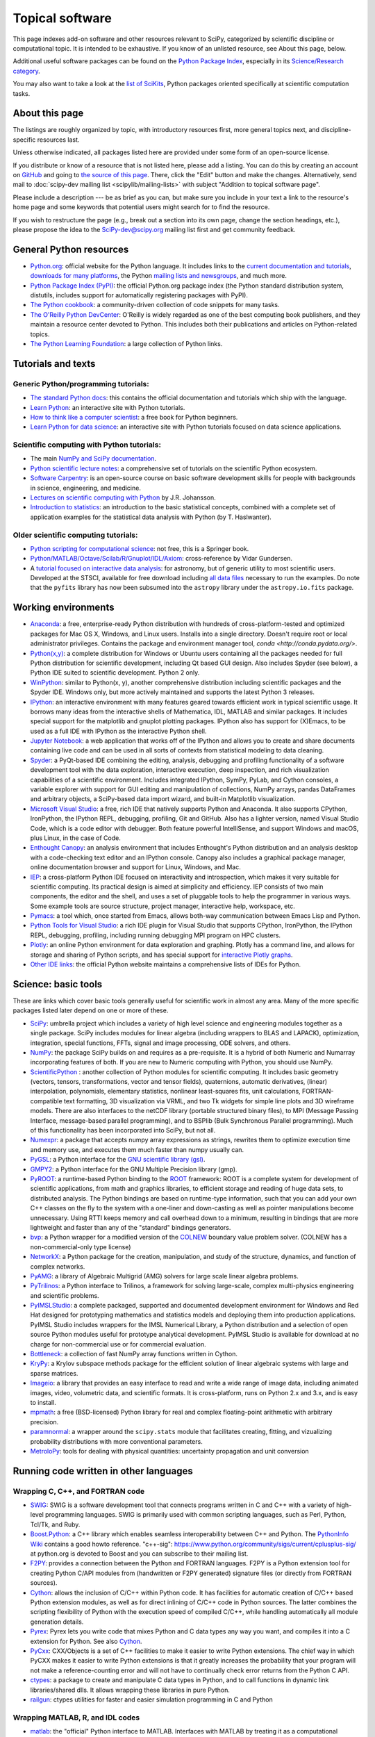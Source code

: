 ================
Topical software
================

This page indexes add-on software and other resources relevant to SciPy,
categorized by scientific discipline or computational topic. It is intended to
be exhaustive. If you know of an unlisted resource, see About this page,
below.

Additional useful software packages can be
found on the `Python Package Index <https://pypi.org/>`__,
especially in its `Science/Research category
<https://pypi.org/search/?o=-created&c=Intended+Audience+%3A%3A+Science%2FResearch>`__.

You may also want to take a look at the `list of SciKits
<http://scikits.appspot.com/scikits>`__, Python packages oriented
specifically at scientific computation tasks.

About this page
===============

The listings are roughly organized by topic, with introductory
resources first, more general topics next, and discipline-specific
resources last.

Unless otherwise indicated, all packages listed here are provided
under some form of an open-source license.

If you distribute or know of a resource that is not listed here,
please add a listing. You can do this by creating an account on
`GitHub <https://github.com/>`__ and going to `the source of this page
<https://github.com/scipy/scipy.org/blob/master/www/topical-software.rst>`__.
There, click the "Edit" button and make the changes. Alternatively,
send mail to :doc:`scipy-dev mailing list <scipylib/mailing-lists>`
with subject "Addition to topical software page".

Please include a description --- be as brief as you can, but make sure
you include in your text a link to the resource's home page and some
keywords that potential users might search for to find the
resource.

If you wish to restructure the page (e.g., break out a section into its own
page, change the section headings, etc.), please propose the idea to the
SciPy-dev@scipy.org mailing list first and get community feedback.

General Python resources
========================

- `Python.org <https://www.python.org/>`__: official website for the Python language. It includes links to the `current documentation and tutorials <https://www.python.org/doc/>`__, `downloads for many platforms <https://www.python.org/downloads/>`__, the Python `mailing lists and newsgroups <https://www.python.org/community/lists/>`__, and much more.
- `Python Package Index (PyPI) <https://pypi.python.org/pypi>`__: the official Python.org package index (the Python standard distribution system, distutils, includes support for automatically registering packages with PyPI).
- `The Python cookbook <http://code.activestate.com/recipes/langs/python/>`__: a community-driven collection of code snippets for many tasks.
- `The O'Reilly Python DevCenter <http://www.onlamp.com/python/>`__: O'Reilly is widely regarded as one of the best computing book publishers, and they maintain a resource center devoted to Python. This includes both their publications and articles on Python-related topics.
- `The Python Learning Foundation <http://www.awaretek.com/plf.html>`__: a large collection of Python links.

Tutorials and texts
===================

Generic Python/programming tutorials:
-------------------------------------

- `The standard Python docs <https://www.python.org/doc/>`__: this contains the official documentation and tutorials which ship with the language.
- `Learn Python <http://learnpython.org/>`__: an interactive site with Python tutorials.
- `How to think like a computer scientist <http://www.greenteapress.com/thinkpython/thinkCSpy/>`__: a free book for Python beginners.
- `Learn Python for data science <https://www.datacamp.com/courses/intro-to-python-for-data-science>`__: an interactive site with Python tutorials focused on data science applications.

Scientific computing with Python tutorials:
-------------------------------------------

- The main `NumPy and SciPy documentation <http://docs.scipy.org/doc/>`__.
- `Python scientific lecture notes <http://www.scipy-lectures.org/>`__: a comprehensive set of tutorials on the scientific Python ecosystem.
- `Software Carpentry <http://software-carpentry.org/>`__: is an open-source course on basic software development skills for people with backgrounds in science, engineering, and medicine.
- `Lectures on scientific computing with Python <https://github.com/jrjohansson/scientific-python-lectures>`__ by J.R. Johansson.
- `Introduction to statistics <http://work.thaslwanter.at/Stats/html/>`__: an introduction to the basic statistical concepts, combined with a complete set of application examples for the statistical data analysis with Python (by T. Haslwanter).

Older scientific computing tutorials:
-------------------------------------

- `Python scripting for computational science <http://www.springer.com/gb/book/9783540739159>`__: not free, this is a Springer book.
- `Python/MATLAB/Octave/Scilab/R/Gnuplot/IDL/Axiom <http://mathesaurus.sourceforge.net>`__: cross-reference by Vidar Gundersen.
- A `tutorial focused on interactive data analysis <http://stsdas.stsci.edu/perry/pydatatut.pdf>`__: for astronomy, but of generic utility to most scientific users. Developed at the STSCI, available for free download including `all data files <http://stsdas.stsci.edu/perry/full.tar.gz>`__ necessary to run the examples. Do note that the ``pyfits`` library has now been subsumed into the ``astropy`` library under the ``astropy.io.fits`` package.

Working environments
====================

- `Anaconda <https://www.anaconda.com/download>`__: a free, enterprise-ready Python distribution with hundreds of cross-platform-tested and optimized packages for Mac OS X, Windows, and Linux users. Installs into a single directory. Doesn't require root or local administrator privileges. Contains the package and environment manager tool, `conda <http://conda.pydata.org/>`.
- `Python(x,y) <http://python-xy.github.io/>`__: a complete distribution for Windows or Ubuntu users containing all the packages needed for full Python distribution for scientific development, including Qt based GUI design. Also includes Spyder (see below), a Python IDE suited to scientific development. Python 2 only.
- `WinPython <https://winpython.github.io>`_: similar to Python(x, y), another comprehensive distribution including scientific packages and the Spyder IDE. Windows only, but more actively maintained and supports the latest Python 3 releases.
- `IPython <http://ipython.org>`__: an interactive environment with many features geared towards efficient work in typical scientific usage. It borrows many ideas from the interactive shells of Mathematica, IDL, MATLAB and similar packages. It includes special support for the matplotlib and gnuplot plotting packages. IPython also has support for (X)Emacs, to be used as a full IDE with IPython as the interactive Python shell.
- `Jupyter Notebook <http://jupyter.org/>`__: a web application that works off of the IPython and allows you to create and share documents containing live code and can be used in all sorts of contexts from statistical modeling to data cleaning.
- `Spyder <https://www.spyder-ide.org/>`__: a PyQt-based IDE combining the editing, analysis, debugging and profiling functionality of a software development tool with the data exploration, interactive execution, deep inspection, and rich visualization capabilities of a scientific environment. Includes integrated IPython, SymPy, PyLab, and Cython consoles, a variable explorer with support for GUI editing and manipulation of collections, NumPy arrays, pandas DataFrames and arbitrary objects, a SciPy-based data import wizard, and built-in Matplotlib visualization.
- `Microsoft Visual Studio <https://www.visualstudio.com/>`__: a free, rich IDE that natively supports Python and Anaconda. It also supports CPython, IronPython, the IPython REPL, debugging, profiling, Git and GitHub. Also has a lighter version, named Visual Studio Code, which is a code editor with debugger. Both feature powerful IntelliSense, and support Windows and macOS, plus Linux, in the case of Code.
- `Enthought Canopy <https://www.enthought.com/products/canopy/>`__: an analysis environment that includes Enthought's Python distribution and an analysis desktop with a code-checking text editor and an IPython console. Canopy also includes a graphical package manager, online documentation browser and support for Linux, Windows, and Mac.
- `IEP <http://www.iep-project.org/>`__: a cross-platform Python IDE focused on interactivity and introspection, which makes it very suitable for scientific computing. Its practical design is aimed at simplicity and efficiency. IEP consists of two main components, the editor and the shell, and uses a set of pluggable tools to help the programmer in various ways. Some example tools are source structure, project manager, interactive help, workspace, etc.
- `Pymacs <https://github.com/pinard/Pymacs>`__: a tool which, once started from Emacs, allows both-way communication between Emacs Lisp and Python.
- `Python Tools for Visual Studio <https://microsoft.github.io/PTVS/>`__: a rich IDE plugin for Visual Studio that supports CPython, IronPython, the IPython REPL, debugging, profiling, including running debugging MPI program on HPC clusters.
- `Plotly <https://plot.ly/python/>`__: an online Python environment for data exploration and graphing. Plotly has a command line, and allows for storage and sharing of Python scripts, and has special support for `interactive Plotly graphs <https://plot.ly/python/>`__.
- `Other IDE links <https://wiki.python.org/moin/IntegratedDevelopmentEnvironments>`__: the official Python website maintains a comprehensive lists of IDEs for Python.

Science: basic tools
====================

These are links which cover basic tools generally useful for scientific work in almost any area. Many of the more specific packages listed later depend on one or more of these.

- `SciPy <http://www.scipy.org>`__: umbrella project which includes a variety of high level science and engineering modules together as a single package. SciPy includes modules for linear algebra (including wrappers to BLAS and LAPACK), optimization, integration, special functions, FFTs, signal and image processing, ODE solvers, and others.
- `NumPy <http://www.numpy.org>`__: the package SciPy builds on and requires as a pre-requisite.  It is a hybrid of both Numeric and Numarray incorporating features of both.  If you are new to Numeric computing with Python, you should use NumPy.
- `ScientificPython <http://dirac.cnrs-orleans.fr/plone/software/scientificpython/>`__ : another collection of Python modules for scientific computing. It includes basic geometry (vectors, tensors, transformations, vector and tensor fields), quaternions, automatic derivatives, (linear) interpolation, polynomials, elementary statistics, nonlinear least-squares fits, unit calculations, FORTRAN-compatible text formatting, 3D visualization via VRML, and two Tk widgets for simple line plots and 3D wireframe models. There are also interfaces to the netCDF library (portable structured binary files), to MPI (Message Passing Interface, message-based parallel programming), and to BSPlib (Bulk Synchronous Parallel programming). Much of this functionality has been incorporated into SciPy, but not all.
- `Numexpr <https://github.com/pydata/numexpr>`__: a package that accepts numpy array expressions as strings, rewrites them to optimize execution time and memory use, and executes them much faster than numpy usually can.
- `PyGSL <http://pygsl.sourceforge.net/>`__: a Python interface for the `GNU scientific library (gsl) <http://www.gnu.org/software/gsl>`__.
- `GMPY2 <https://gmpy2.readthedocs.org/en/latest/index.html>`__: a Python interface for the GNU Multiple Precision library (gmp).
- `PyROOT <http://wlav.web.cern.ch/wlav/pyroot/>`__: a runtime-based Python binding to the `ROOT <https://root.cern.ch/>`__ framework: ROOT is a complete system for development of scientific applications, from math and graphics libraries, to efficient storage and reading of huge data sets, to distributed analysis. The Python bindings are based on runtime-type information, such that you can add your own C++ classes on the fly to the system with a one-liner and down-casting as well as pointer manipulations become unnecessary. Using RTTI keeps memory and call overhead down to a minimum, resulting in bindings that are more lightweight and faster than any of the "standard" bindings generators.
- `bvp <http://pav.iki.fi/software/bvp/index.html>`__: a Python wrapper for a modified version of the `COLNEW <http://netlib.org/ode/colnew.f>`__ boundary value problem solver. (COLNEW has a non-commercial-only type license)
- `NetworkX <http://networkx.github.io/>`__: a Python package for the creation, manipulation, and study of the structure, dynamics, and function of complex networks.
- `PyAMG <https://github.com/pyamg/pyamg>`__: a library of Algebraic Multigrid (AMG) solvers for large scale linear algebra problems.
- `PyTrilinos <https://trilinos.org/>`__: a Python interface to Trilinos, a framework for solving large-scale, complex multi-physics engineering and scientific problems.
- `PyIMSLStudio <http://www.roguewave.com/products-services/imsl-numerical-libraries>`__: a complete packaged, supported and documented development environment for Windows and Red Hat designed for prototyping mathematics and statistics models and deploying them into production applications. PyIMSL Studio includes wrappers for the IMSL Numerical Library, a Python distribution and a selection of open source Python modules useful for prototype analytical development. PyIMSL Studio is available for download at no charge for non-commercial use or for commercial evaluation.
- `Bottleneck <https://pypi.python.org/pypi/Bottleneck>`__: a collection of fast NumPy array functions written in Cython.
- `KryPy <https://github.com/andrenarchy/krypy>`__: a Krylov subspace methods package for the efficient solution of linear algebraic systems with large and sparse matrices.
- `Imageio <http://imageio.github.io/>`__: a library that provides an easy interface to read and write a wide range of image data, including animated images, video, volumetric data, and scientific formats. It is cross-platform, runs on Python 2.x and 3.x, and is easy to install.
- `mpmath <http://mpmath.org/>`__: a free (BSD-licensed) Python library for real and complex floating-point arithmetic with arbitrary precision.
- `paramnormal <http://phobson.github.io/paramnormal/>`__: a wrapper around the ``scipy.stats`` module that facilitates creating, fitting, and vizualizing probability distributions with more conventional parameters.
- `MetroloPy <https://nrc-cnrc.github.io/MetroloPy/>`__: tools for dealing with physical quantities: uncertainty propagation and unit conversion


Running code written in other languages
=======================================

Wrapping C, C++, and FORTRAN code
----------------------------------

- `SWIG <http://www.swig.org/>`__: SWIG is a software development tool that connects programs written in C and C++ with a variety of high-level programming languages. SWIG is primarily used with common scripting languages, such as Perl, Python, Tcl/Tk, and Ruby.
- `Boost.Python <http://www.boost.org/libs/python/doc/index.html>`__: a C++ library which enables seamless interoperability between C++ and Python. The `PythonInfo Wiki <https://wiki.python.org/moin/boost.python>`__ contains a good howto reference. "c++-sig": https://www.python.org/community/sigs/current/cplusplus-sig/ at python.org is devoted to Boost and you can subscribe to their mailing list.
- `F2PY <https://sysbio.ioc.ee/projects/f2py2e/>`__: provides a connection between the Python and FORTRAN languages. F2PY is a Python extension tool for creating Python C/API modules from (handwritten or F2PY generated) signature files (or directly from FORTRAN sources).
- `Cython <http://cython.org/>`__: allows the inclusion of C/C++ within Python code. It has facilities for automatic creation of C/C++ based Python extension modules, as well as for direct inlining of C/C++ code in Python sources. The latter combines the scripting flexibility of Python with the execution speed of compiled C/C++, while handling automatically all module generation details.
- `Pyrex <http://www.cosc.canterbury.ac.nz/greg.ewing/python/Pyrex/>`__: Pyrex lets you write code that mixes Python and C data types any way you want, and compiles it into a C extension for Python. See also `Cython <http://cython.org>`__.
- `PyCxx <http://cxx.sourceforge.net>`__: CXX/Objects is a set of C++ facilities to make it easier to write Python extensions. The chief way in which PyCXX makes it easier to write Python extensions is that it greatly increases the probability that your program will not make a reference-counting error and will not have to continually check error returns from the Python C API.
- `ctypes <http://starship.python.net/crew/theller/ctypes>`__: a package to create and manipulate C data types in Python, and to call functions in dynamic link libraries/shared dlls. It allows wrapping these libraries in pure Python.
- `railgun <http://tkf.bitbucket.org/railgun-doc/>`__: ctypes utilities for faster and easier simulation programming in C and Python

Wrapping MATLAB, R, and IDL codes
---------------------------------

- `matlab <http://www.mathworks.com/help/matlab/matlab_external/get-started-with-matlab-engine-for-python.html>`__: the "official" Python interface to MATLAB. Interfaces with MATLAB by treating it as a computational engine. For information about how to interface with Python from MATLAB, visit this link `here <http://www.mathworks.com/help/matlab/getting-started_buik_wp-3.html>`__.
- `pythoncall <http://pav.iki.fi/software/pythoncall/>`__: a MATLAB-to-Python bridge. Runs a Python interpreter inside MATLAB and allows transferring data (matrices etc.) between the Python and MATLAB workspaces.
- `rpy2 <http://rpy2.bitbucket.org/>`__: a very simple, yet robust, Python interface to the `R Programming Language <https://www.r-project.org/>`__. It can manage all kinds of R objects and can execute arbitrary R functions (including the graphic functions). All errors from the R language are converted to Python exceptions. Any module installed for the R system can be used from within Python.
- `mirpyidl <https://pypi.python.org/pypi/mirpyidl/>`__: a library to call IDL (Interactive Data Language) from Python. Allows transparent wrapping of IDL routines and objects as well as arbitrary execution of IDL code. Utilizes connections to a separately running idlrpc server (distributed with IDL).

Converting code from other array languages
------------------------------------------

- `IDL <http://software.pseudogreen.org/i2py/>`__: the Interactive Data Language from ITT
- `SMOP <https://github.com/victorlei/smop>`__: a small MATLAB and Octave to Python converter. Translates legacy MATLAB libraries to python.

Plotting, data visualization, 3-D programming
=============================================

Tools with a (mostly) 2-D focus
-------------------------------

- `matplotlib <http://matplotlib.org>`__: a Python 2-D plotting library, which produces publication-quality figures used in a variety of hardcopy formats (PNG, JPG, PS, SVG) and interactive GUI environments (WX, GTK, Tkinter, FLTK, Qt) across platforms. matplotlib can be used in Python scripts, interactively from the Python shell (à la MATLAB or Mathematica), in web application servers generating dynamic charts, or embedded in GUI applications. For interactive use, `IPython <http://ipython.org/>`__ provides a special mode which integrates with matplotlib. See the `matplotlib gallery <http://matplotlib.org/gallery.html>`__ for recipes.
- `Bokeh <http://bokeh.pydata.org/en/latest/>`__: an interactive web visualization library for large datasets. Its goal is to provide elegant, concise construction of novel graphics in the style of Protovis/D3, while delivering high-performance interactivity over large data to thin clients.
- `Chaco <http://code.enthought.com/projects/chaco/>`__: Chaco is a Python toolkit for producing interactive plotting applications. Chaco applications can range from simple line plotting scripts up to GUI applications for interactively exploring different aspects of interrelated data. As an open-source project being developed by Enthought, Chaco leverages other Enthought technologies, such as Kiva, Enable, and Traits to produce highly interactive plots of publication quality.
- `PyQwt <http://pyqwt.sourceforge.net>`__: a set of Python bindings for the `Qwt <http://qwt.sourceforge.net/>`__ C++ class library which extends the `Qt <http://www.trolltech.com/>`__ framework with widgets for scientific and engineering applications. It provides a widget to plot 2-D data and various widgets to display and control bounded or unbounded floating point values.
- `HippoDraw <http://www.slac.stanford.edu/grp/ek/hippodraw>`__: a highly interactive data analysis environment. It is written in C++ with the `Qt <http://www.qt.io/product/>`__ library from `The Qt Company <http://www.qt.io/>`__. It includes Python bindings, and has a number of features for the kinds of data analysis typical of High Energy physics environments, as it includes native support for `ROOT <https://root.cern.ch/>`__ NTuples. It is well optimized for real-time data collection and display.
- `Biggles <https://github.com/nolta/biggles>`__: a module for creating publication-quality 2-D scientific plots. It supports multiple output formats (postscript, x11, png, svg, gif), understands simple TeX, and sports a high-level, elegant interface.
- `Gnuplot.py <http://gnuplot-py.sourceforge.net>`__: a Python package that interfaces to `gnuplot <http://www.gnuplot.info/>`__, the popular open-source plotting program. It allows you to use gnuplot from within Python to plot arrays of data from memory, data files, or mathematical functions. If you use Python to perform computations or as "glue" for numerical programs, you can use this package to plot data on the fly as they are computed. `IPython <http://ipython.org/>`__ includes additional enhancements to Gnuplot.py (but which require the base package) to make it more efficient in interactive usage.
- `Graceplot <http://graceplot.sourceforge.net/>`__: a Python interface to the `Grace <http://plasma-gate.weizmann.ac.il/Grace/>`__ 2-D plotting program.
- disipyl: an object-oriented wrapper around the `DISLIN <http://www.mps.mpg.de/dislin>`__ plotting library, written in the computer language Python. disipyl provides a set of classes which represent various aspects of DISLIN plots, as well as providing some easy to use classes for creating commonly used plot formats (e.g. scatter plots, histograms, 3-D surface plots). A major goal in designing the library was to facilitate interactive data exploration and plot creation.
- `OpenCV <https://opencv-python-tutroals.readthedocs.org/en/latest/index.html>`__: mature library for image processing, structural analysis, motion analysis and object tracking, and pattern recognition that has recently added Swig-based Python bindings. Windows and Linux-RPM packages available. An open-source project originally sponsored by Intel, can be coupled with Intel Performance Primitive package (IPP) for increased performance.
- `pygame <http://www.pygame.org/hifi.html>`__: though intended for writing games using Python, its general-purpose multimedia libraries definitely have other applications in visualization.
- `PyNGL <http://www.pyngl.ucar.edu/>`__: a Python module for creating publication-quality 2-D visualizations, with emphasis on geosciences. PyNGL can create contours, vectors, streamlines, XY plots, and overlay any one of these on several map projections. PyNGL's graphics are based on the same high-quality graphics as the NCAR Command Language and NCAR Graphics.
- `Veusz <https://veusz.github.io/>`__ : a scientific plotting package written in Python. It uses `PyQt <https://riverbankcomputing.com/software/pyqt/intro>`__ and `NumPy <http://www.numpy.org/>`__. Veusz is designed to produce publication-ready PDF, SVG, bitmap, and Postscript output.
- `Yellowbrick <https://github.com/DistrictDataLabs/yellowbrick>`_ A suite of custom matplotlib visualizers for scikit-learn estimators to support visual model selection, evaluation, and diagnostics.

Data visualization (mostly 3-D, surfaces and volumetric rendering)
------------------------------------------------------------------

- `Mayavi2 <http://code.enthought.com/projects/mayavi>`__: a free, easy-to-use scientific data visualizer in Python. It uses the amazing `Visualization Toolkit (VTK) <http://www.vtk.org/>`__ for the graphics and provides a GUI written using `Tkinter <http://www.pythonware.com/library/tkinter/introduction/index.htm>`__. MayaVi supports visualizations of scalar, vector, and tensor data in a variety of ways, including meshes, surfaces, and volumetric rendering. MayaVi can be used both as a standalone GUI program and as a Python library to be driven by other Python programs. It supports NumPy arrays transparently and provides a powerful pylab like equivalent called mlab for rapid 3-D plotting.
- `visvis <https://github.com/almarklein/visvis>`__: a pure Python library for visualization of 1-D to 4-D data in an object-oriented way. Essentially, visvis is an object-oriented layer of Python on top of OpenGl, thereby combining the power of OpenGl with the usability of Python. A MATLAB-like interface in the form of a set of functions allows easy creation of objects (e.g., plot(), imshow(), volshow(), surf()).
- `S2PLOT <http://astronomy.swin.edu.au/s2plot/index.php?title=S2PLOT>`__: a 3-D plotting library based on OpenGL with support for standard and enhanced display devices. The S2PLOT library was written in C and can be used with C, C++, FORTRAN, and Python programs on GNU/Linux, Apple/OSX, and GNU/Cygwin systems. The library is currently closed-source, but free for commercial and academic use. They are hoping for an open-source release towards the end of 2008.

LaTeX, PostScript, diagram generation
-------------------------------------

- `PyX <http://pyx.sourceforge.net/>`__: a package for the creation of encapsulated PostScript figures. It provides both an abstraction of PostScript and a TeX/LaTeX interface. Complex tasks like 2-D and 3-D plots in publication-ready quality are built out of these primitives.
- `Dot2TeX <http://dot2tex.readthedocs.org/en/latest/index.html>`__: Another tool in the Dot/Graphviz/LaTeX family, this is a Graphviz to LaTeX converter.  The purpose of dot2tex is to give graphs generated by Graphviz a more LaTeX friendly look and feel. This is accomplished by converting xdot output from Graphviz to a series of PSTricks or PGF/TikZ commands.
- `pyreport <http://gael-varoquaux.info/programming/pyreport-literate-programming-in-python.html>`__: runs a script and captures the output (pylab graphics included). Generates a LaTeX or pdf report out of it, including literal comments and pretty printed code.

Other 3-D programming tools
---------------------------

- `VPython <http://vpython.org>`__: a Python module that offers real-time 3-D output, and is easily usable by novice programmers.
- `OpenRM Scene Graph: <http://www.openrm.org>`__: a developers toolkit that implements a scene graph API, and which uses OpenGL for hardware accelerated rendering. OpenRM is intended to be used to construct high performance, portable graphics and scientific visualization applications on Unix/Linux/Windows platforms.
- `Panda3D <https://www.panda3d.org/>`__: an open-source game and simulation engine.
- `Python Computer Graphics Kit: <http://cgkit.sourceforge.net>`__: a collection of Python modules that contain the basic types and functions required for creating 3-D computer graphics images.
- `Python 3-D software collection <http://www.vrplumber.com/py3d.py>`__: a small collection of pointers to Python software for working in three dimensions.
- `pythonOCC <http://www.pythonocc.org>`__: Python bindings for `OpenCascade <http://www.opencascade.com/>`__, a 3-D modeling and numerical simulation library. (`related <http://qtocc.sourceforge.net/links-related.html>`__ projects)
- `PyGTS <https://sourceforge.net/projects/pygts/>`__: a Python package used to construct, manipulate, and perform computations on 3-D triangulated surfaces. It is a hand-crafted and pythonic binding for the `GNU Triangulated Surface (GTS) Library <http://gts.sourceforge.net/>`__.
- `pyFormex <http://www.nongnu.org/pyformex/>`__: a program for generating, transforming, and manipulating large geometrical models of 3-D structures by sequences of mathematical operations.

Any-dimensional tools
---------------------

- `SpaceFuncs <https://pypi.python.org/pypi/SpaceFuncs>`__: a tool for 2-D, 3-D, N-D geometric modeling with possibilities of parametrized calculations, numerical optimization, and solving systems of geometrical equations with automatic differentiation.
- `pyqtgraph <http://www.pyqtgraph.org/>`__: pure Python plotting, 3-D graphics (including volumetric and isosurface rendering), and GUI library based on PyQt, python-opengl, and NumPy/SciPy. Includes tools for display and manipulation of multidimensional image data. Intended for use in scientific/engineering applications; fast enough for realtime data/video display.

Optimization
============

- `CMA <https://pypi.python.org/pypi/cma/>`__: Covariance Matrix Adaptation Evolution Strategy for non-linear numerical optimization in Python.

- `CVXOPT <http://cvxopt.org/>`__: (license: GPL3), a tool for convex optimization, which defines its own matrix-like object and interfaces to FFTW, BLAS, and LAPACK.

- `CVXPY <http://www.cvxpy.org/en/latest/>`__: a Python-embedded modeling language for convex optimization problems.

- `DEAP <https://github.com/deap/deap>`__: Distributed Evolutionary Algorithms in Python.

- `ECsPy <https://pypi.python.org/pypi/ecspy>`__: Evolutionary Computations in Python.

- `Mystic <http://trac.mystic.cacr.caltech.edu/project/mystic>`__: an optimization framework focused on continuous optimization.

- `NLPy <http://nlpy.sourceforge.net/>`__: a Python optimization framework that leverages AMPL to create problem instances, which can then be processed in Python.

- `OpenOpt <https://pypi.python.org/pypi/openopt>`__: (license: BSD), a numerical optimization framework with some own solvers and connections to lots of other. It allows connection of '''any'''-licensed software, while scipy.optimize allows only a copyleft-free one (like BSD, MIT). Other features are convenient standard interface for all solvers, graphical output, categorical variables, disjunctive and other logical constraints, automatic 1st derivatives check, multi-factor analysis tool for experiment planning, and much more. You can optimize FuncDesigner models with automatic differentiation. OpenOpt also has a commercial add-on (free for small-scale research/educational problems) for stochastic programming.

- `PuLP <https://pythonhosted.org/PuLP/>`__: a Python package that can be used to describe linear programming and mixed-integer linear programming optimization problems.

- `PyEvolve <http://pyevolve.sourceforge.net/>`__: Genetic Algorithms in Python.

- `Pyiopt <https://github.com/xuy/pyipopt>`__: a Python interface to the COIN-OR Ipopt solver.

- `Pyomo <https://software.sandia.gov/trac/pyomo>`__: Pyomo is a collection of Python optimization-related packages that supports a diverse set of optimization capabilities for formulating and analyzing optimization models.

- `python-zibopt <https://pythonhosted.org/python-zibopt/>`__: a Python interface to SCIP.

- `scikits.optimization <http://scikits.appspot.com/optimization>`__: a generic optimization framework entirely written in Python.

- `lmfit-py <https://lmfit.github.io/lmfit-py/>`__: a wrapper around scipy.optimize.leastsq that uses named fitting parameters, which may be varied, fixed, or constrained with simple mathematical expressions.

- `noisyopt <https://github.com/andim/noisyopt>`__: provides algorithms for the optimization of noisy functions including pattern search with adaptive sampling and simultaneous perturbation stochastic approximation.

- `scipydirect <https://github.com/andim/scipydirect>`__: a wrapper about the DIRECT algorithm for global optimization.

Systems of nonlinear equations
==============================

- `fsolve <http://docs.scipy.org/doc/scipy/reference/generated/scipy.optimize.fsolve.html#scipy.optimize.fsolve>`__ from scipy.optimize.
- `sympy <http://docs.sympy.org/dev/modules/solvers/solvers.html>`__ and its `solvers <http://docs.sympy.org/dev/modules/solvers/solvers.html>`__ module, which can be used to solve both linear and nonlinear equations.

Automatic differentiation
=========================

(not to be confused with numerical differentiation via finite-differences derivatives approximation and symbolic differentiation provided by Maxima, SymPy etc., see wikipedia.org `entry <https://en.wikipedia.org/wiki/Automatic_differentiation>`__)

- `FuncDesigner <https://pypi.python.org/pypi/FuncDesigner>`__: also can solve ODE and use OpenOpt for numerical optimization, perform uncertainty and interval analysis.
- `ScientificPython <http://dirac.cnrs-orleans.fr/plone/software/scientificpython/>`__: see modules Scientific.Functions.FirstDerivatives and Scientific.Functions.Derivatives.
- `pycppad <http://www.seanet.com/~bradbell/pycppad/index.htm>`__: a wrapper for CppAD, second order forward/reverse.
- `pyadolc <https://github.com/b45ch1/pyadolc>`__: a wrapper for ADOL-C, arbitrary order forward/reverse.
- `algopy <http://pythonhosted.org/algopy/>`__: evaluation of higher-order derivatives in the forward and reverse mode of algorithmic differentiation, with a particular focus on numerical linear algebra.
- `CasADi <http://casadi.org>`__: a symbolic framework for algorithmic (a.k.a. automatic) differentiation and numeric optimization.
- `autograd <https://github.com/HIPS/autograd>`__: efficient automatic differentiation with good support for code using NumPy.

Finite differences derivatives approximation
============================================

- `check_grad <http://docs.scipy.org/doc/scipy/reference/generated/scipy.optimize.check_grad.html>`__: from scipy.optimize.
- `DerApproximator <https://pypi.python.org/pypi/DerApproximator>`__: several stencils, trying to avoid NaNs, is used by `FuncDesigner <https://pypi.python.org/pypi/FuncDesigner>`__.
- `numdifftools <https://github.com/pbrod/numdifftools>`__: tools to solve numerical differentiation problems in one or more variables, based on extrapolation of finite differences.

Data storage / database
=======================

- `PyTables <http://www.pytables.org>`__: PyTables is a hierarchical database package designed to efficiently manage very large amounts of data. It is built on top of the `HDF5 library <http://www.hdfgroup.org/HDF5>`__ and the `NumPy <http://www.numpy.org/>`__ package.
- `python-hdf4 <https://github.com/fhs/python-hdf4>`__: python-hdf4 is a Python interface to the `HDF4 <http://www.hdfgroup.org/products/hdf4/>`__ library. Among the numerous components offered by HDF4, the following are currently supported by pyhdf: SD (Scientific Dataset), VS (Vdata), V (Vgroup), and HDF (common declarations).
- `h5py <http://h5py.alfven.org/>`__: h5py is a Python interface to the `HDF5 <http://www.hdfgroup.org/HDF5/>`__ library.  It provides a more direct wrapper for HDF5 than PyTables.

Parallel and distributed programming
====================================

For a brief discussion of parallel programming within NumPy/SciPy, see Parallel Programming.

- `PyMPI <https://sourceforge.net/projects/pympi/>`__: distributed parallel programming for Python. This package builds on traditional Python by enabling users to write distributed, parallel programs based on `MPI <http://www.mcs.anl.gov/research/projects/mpi/>`__ message passing primitives. General Python objects can be messaged between processors.
- `Pypar <https://github.com/daleroberts/pypar>`__: parallel programming in the spirit of Python Pypar is an efficient but easy-to-use module that allows programs/scripts written in the Python programming language to run in parallel on multiple processors and communicate using message passing. Pypar provides bindings to an important subset of the message passing interface standard MPI.
- `Joblib <https://pythonhosted.org/joblib/index.html>`__: a tool set for lightweight pipelining in Python for easy parallel computing.
- `jug <http://pythonhosted.org/Jug/>`__: a task-based parallel framework. It is especially useful for embarrassingly parallel problems such as parameter sweeps. It can take advantage of a multi-core machine or a set of machines on a computing cluster.
- `MPI for Python <http://mpi4py.scipy.org/>`__: object-oriented Python bindings for the Message Passing Interface. This module provides MPI support to run Python scripts in parallel. It is constructed on top of the MPI-1 specification, but provides an object-oriented interface, which closely follows standard MPI-2 C++ bindings. Any ''picklable'' Python object can be communicated. There is support for point-to-point (sends, receives) and collective (broadcasts, scatters, gathers) communications as well as group and communicator (inter, intra, and topologies) management.
- Module Scientific: BSP in Konrad Hinsen's `ScientificPython <https://bitbucket.org/khinsen/scientificpython>`__ provides an experimental interface to the Bulk Synchronous Parallel (BSP) model of parallel programming (note the link to the BSP tutorial on the ScientificPython page). Module Scientific.MPI provides an MPI interface. The `BSP <http://www.bsp-worldwide.org/>`__ model is an alternative to MPI and PVM message passing model. It is said to be easier to use than the message passing model, and is guaranteed to be deadlock-free.
- `Pyro <http://pyro.sourceforge.net>`__: Python Remote Objects (Pyro) provides an object-oriented form of RPC. It is a Distributed Object Technology system written entirely in Python, designed to be very easy to use. Never worry about writing network communication code again, when using Pyro you just write your Python objects like you would normally. With only a few lines of extra code, Pyro takes care of the network communication between your objects once you split them over different machines on the network. All the gory socket programming details are taken care of, you just call a method on a remote object as if it were a local object.
- `PyXG <http://pyxg.scipy.org>`__: object-oriented Python interface to Apple's Xgrid. PyXG makes it possible to submit and manage Xgrid jobs and tasks from within interactive Python sessions or standalone scripts. It provides an extremely lightweight method for performing independent parallel tasks on a cluster of Macintosh computers.
- `Pyslice <https://sourceforge.net/projects/pyslice/>`__: Pyslice is a specialized templating system that replaces variables in a template data set with numbers taken from all combinations of variables. It creates a dataset from input template files for each combination of variables in the series and can optionally run a simulation or submit a simulation run to a queue against each created data set. For example: create all possible combination of datasets that represent the 'flow' variable with numbers from 10 to 20 by 2 and the 'level' variable with 24 values taken from a normal distribution with a mean of 104 and standard deviation of 5.
- `PyOpenCL <https://pypi.python.org/pypi/pyopencl>`__: OpenCL is a standard for parallel programming on heterogeneous devices including CPUs, GPUs, and other processors. It provides a common C-like language for executing code on those devices, as well as APIs to setup the computations. PyOpenCL aims at being an easy-to-use Python wrapper around the OpenCL library.
- `PyCUDA <https://developer.nvidia.com/pycuda>`__: PyCUDA is a Python interface to Nvidia's `CUDA <http://www.nvidia.com/object/cuda_home_new.html>`__ parallel computation API. This library can be used safely within a multi-processor or multi-thread environment.
- `PyCSP <https://code.google.com/archive/p/pycsp/>`__: Communicating Sequential Processes for Python. PyCSP may be used to structure scientific software into concurrent tasks. Dependencies are handled through explicit communication and allow for better understanding of the structure. A PyCSP application can be executed using co-routines, threads, or processes.

Partial differential equation (PDE) solvers
===========================================

- `FiPy <http://www.ctcms.nist.gov/fipy>`__: see entry in '''Miscellaneous'''.
- `SfePy <http://sfepy.org>`__: see entry in '''Miscellaneous'''.
- `Hermes <http://www.hpfem.org/>`__: hp-FEM solver, see entry in '''Miscellaneous'''.

Topic guides, organized by scientific field
===========================================

Astronomy
---------

- `AstroPy <http://www.astropy.org/>`__: central repository of information about Python and Astronomy.
- `AstroPython <http://www.astropython.org>`__: knowledge base for research in astronomy using Python.
- `Astropy <http://www.astropy.org/>`__ and its `fits <http://docs.astropy.org/en/stable/io/fits/index.html>`__ package: interface to `FITS <http://www.cv.nrao.edu/fits/>`__ formatted files under the `Python <https://www.python.org/>`__ scripting language and `PyRAF <http://www.stsci.edu/institute/software_hardware/pyraf>`__, the Python-based interface to IRAF.
- `PyRAF <http://www.stsci.edu/institute/software_hardware/pyraf>`__: a new command language for running IRAF tasks that is based on the Python scripting language.
- `BOTEC <http://www.alcyone.com/software/botec>`__: a simple astrophysical and orbital mechanics calculator, including a database of all named Solar System objects.
- AstroLib: an open-source effort to develop general astronomical utilities akin to those available in the IDL ASTRON package.
- `APLpy <https://aplpy.github.io/>`__: a Python module aimed at producing publication-quality plots of astronomical imaging data in FITS format.
- `Tutorial <http://stsdas.stsci.edu/perry/pydatatut.pdf>`__: using Python for interactive data analysis in astronomy.
- `Casa <http://casa.nrao.edu/>`__: a suite of C++ application libraries for the reduction and analysis of radioastronomical data (derived from the former AIPS++ package) with a Python scripting interface.
- `Healpy <http://planck.lal.in2p3.fr/wiki/pmwiki.php/Softs/Healpy>`__: Python package for using and plotting HEALpix data (e.g., spherical surface maps such as WMAP data).
- `Pysolar <http://pysolar.org/>`__: Collection of Python libraries for simulating the irradiation of any point on earth by the sun. Pysolar includes code for extremely precise ephemeris calculations, and more. Could be also grouped under engineering tools.
- `pywcsgrid2 <http://leejjoon.github.io/pywcsgrid2/>`__: display astronomical fits images with matplotlib.
- `pyregion <https://pypi.python.org/pypi/pyregion>`__: Python module to parse ds9 region files (also supports ciao regions files).
- `SpacePy <http://spacepy.lanl.gov/>`__: provides tools for the exploration and analysis of data in the space sciences. Features include a Pythonic interface to NASA CDF, time and coordinate conversions, a datamodel for manipulation of data and metadata, empirical models widely used in space science, and tools for everything from statistical analysis to multithreading.

Artificial intelligence and machine learning
--------------------------------------------

- See also the '''Bayesian Statistics''' section below.
- `scikit learn <http://scikit-learn.org/stable/>`__: general-purpose efficient machine learning and data mining library in Python for SciPy.
- `ffnet <http://ffnet.sourceforge.net>`__: feed-forward neural network for Python, uses NumPy arrays and SciPy optimizers.
- `pyem <http://www.ar.media.kyoto-u.ac.jp/members/david/softwares/em/index.html>`__: a tool for Gaussian Mixture Models. It implements the EM algorithm for Gaussian mixtures (including full matrix covariances) and the BIC criterion for clustering. It is included in the `scikit-learn <http://scikit-learn.org/stable/>`__ toolbox.
- `PyBrain <http://www.pybrain.org/>`__: machine learning library with focus on reinforcement learning, (recurrent) neural networks and black-box optimization.
- `Orange <http://orange.biolab.si/>`__: component-based data mining software.
- `pymorph Morphology Toolbox <http://luispedro.org/pymorph/>`__: the pymorph Morphology Toolbox for Python is a powerful collection of the latest state-of-the-art gray-scale morphological tools that can be applied to image segmentation, non-linear filtering, pattern recognition, and image analysis. `Pymorph <http://www.mmorph.com/pymorph/>`__ was originally written by Roberto A. Lutofu and Rubens C. Machado but is now maintained by Luis Pedro Coelho.
- `pycplex <http://www.cs.toronto.edu/~darius/software/pycplex>`__: a Python interface to the ILOG CPLEX Callable Library.
- `ELEFANT <http://elefant.developer.nicta.com.au/>`__: we aim at developing an open-source machine learning platform which will become the platform of choice for prototyping and deploying machine learning algorithms.
- `Bayes Blocks <http://research.ics.aalto.fi/bayes/software/#bblocks>`__: the library is a C++/Python implementation of the variational building block framework using variational Bayesian learning.
- `Monte Python <http://montepython.sourceforge.net>`__: a machine learning library written in pure Python. The focus is on gradient-based learning. Monte includes neural networks, conditional random fields, logistic regression, and more.
- `hcluster <https://code.google.com/archive/p/scipy-cluster>`__: a hierarchical clustering library for SciPy with base implementation written in C for efficiency. Clusters data, computes cluster statistics, and plots dendrograms.
- `PyPR <http://pypr.sourceforge.net>`__: a collection of machine learning methods written in Python: Artificial Neural Networks, Gaussian Processes, Gaussian mixture models, and K-means.
- `Theano <http://deeplearning.net/software/theano/>`__: A CPU and GPU Math Expression Compiler, Theano is a Python library that allows you to define, optimize, and evaluate mathematical expressions involving multi-dimensional arrays efficiently.
- `NeuroLab <https://pypi.python.org/pypi/neurolab>`__: Neurolab is a simple and powerful neural networks library for Python.

Bayesian statistics
-------------------

- `PyMC2 <https://github.com/pymc-devs/pymc>`__: PyMC2 is a Python module that provides a Markov Chain Monte Carlo (MCMC) toolkit, making Bayesian simulation models relatively easy to implement. PyMC relieves users of the need for re-implementing MCMC algorithms and associated utilities, such as plotting and statistical summary. This allows the modelers to concentrate on important aspects of the problem at hand, rather than on the mundane details of Bayesian statistical simulation.
- `PyBayes <https://github.com/strohel/PyBayes>`__: PyBayes is an object-oriented Python library for recursive Bayesian estimation (Bayesian filtering) that is convenient to use. Already implemented are Kalman filter, particle filter and marginalized particle filter, all built atop of a light framework of probability density functions. PyBayes can optionally use Cython for large speed gains (Cython build is several times faster).
- `NIFTY <http://wwwmpa.mpa-garching.mpg.de/ift/nifty/>`__: Numerical Information Field Theory offers a toolkit designed to enable the coding of signal inference algorithms that operate regardless of the underlying spatial grid and its resolution.

Biology (including neuroscience)
--------------------------------

- `Brian <http://briansimulator.org>`__: a simulator for spiking neural networks in Python.
- `BioPython <http://biopython.org/wiki/Main_Page>`__: an international association of developers of freely available Python tools for computational molecular biology.
- `PyCogent <http://pycogent.sourceforge.net/>`__: a software library for genomic biology.
- `Python For Structural BioInformatics Tutorial <http://mgl.scripps.edu/people/sanner/html/talks/PSB2001talk.html#sophie>`__: this tutorial demonstrates the utility of the interpreted programming language Python for the rapid development of component-based applications for structural bioinformatics. We introduce the language itself, along with some of its most important extension modules. Bio-informatics specific extensions will also be described and we demonstrate how these components have been assembled to create custom applications.
- `PySAT: Python Sequence Analysis Tools (Version 1.0)  <http://jlaura.github.io/pysat/>`__: PySAT is a collection of bioinformatics tools written entirely in Python. A `paper <http://bioinformatics.oxfordjournals.org/content/16/7/628.abstract>`__ describing these tools.
- `PySCeS: the Python Simulator for Cellular Systems <http://pysces.sourceforge.net>`__: PySCes includes tools for the simulation and analysis of cellular systems (GPL).
- `SloppyCell <http://sloppycell.sourceforge.net/>`__: SloppyCell is a software environment for simulation and analysis of biomolecular networks developed by the groups of Jim Sethna and Chris Myers at Cornell University.
- `PyDSTool <http://www.ni.gsu.edu/~rclewley/PyDSTool/FrontPage.html>`__: PyDSTool is an integrated simulation, modeling, and analysis package for dynamical systems used in scientific computing, and includes special toolboxes for computational neuroscience, biomechanics, and systems biology applications.
- `NIPY <http://nipy.org>`__: the neuroimaging in Python project is an environment for the analysis of structural and functional neuroimaging data. It currently has a full system for general linear modeling of functional magnetic resonance imaging (FMRI).
- `ACQ4 <https://launchpad.net/acq4>`__: data acquisition and analysis system for electrophysiology, photostimulation, and fluorescence imaging.
- `Vision Egg <http://visionegg.org>`__: produce stimuli for vision research experiments.
- `PsychoPy <http://www.psychopy.org/>`__: create psychology stimuli in Python.
- `pyQPCR <http://pyqpcr.sourceforge.net>`__: a GUI application that allows to compute quantitative PCR (QPCR) raw data. Using quantification cycle values extracted from QPCR instruments, it uses a proven and universally applicable model (Delta-delta ct method) to give finalized quantification results.
- `VeSPA <http://scion.duhs.duke.edu/vespa/>`__: the VeSPA suite contains three magnetic resonance (MR) spectroscopy applications: RFPulse (for RF pulse design), Simulation (for spectral simulation), and Analysis (for spectral data processing and analysis).
- `Neo <https://pypi.python.org/pypi/neo/0.2.0>`__: a package for representing electrophysiology data in Python, together with support for reading a wide range of neurophysiology file formats.
- `Myokit <http://myokit.org>`__: a programming toolkit for working with ODE models of cardiac myocytes (and other excitable tissues).
- `MNE-Python <http://www.martinos.org/mne/stable/index.html>`__: a package for magnetoencephalography (MEG) and electroencephalography (EEG) data analysis.

Dynamical systems
-----------------

- `PyDSTool <http://www.ni.gsu.edu/~rclewley/PyDSTool/FrontPage.html>`__: PyDSTool is an integrated simulation, modeling, and analysis package for dynamical systems (ODEs, DDEs, DAEs, maps, time-series, hybrid systems). Continuation and bifurcation analysis tools are built-in, via PyCont. It also contains a library of general classes useful for scientific computing, including an enhanced array class and wrappers for SciPy algorithms. Application-specific utilities are also provided for systems biology, computational neuroscience, and biomechanics. Development of complex systems models is simplified using symbolic math capabilities and compositional model-building classes. These can be "compiled" automatically into dynamically-linked C code or Python simulators.
- `SimPy <https://simpy.readthedocs.org/en/latest/>`__: SimPy (= Simulation in Python) is an object-oriented, process-based discrete-event simulation language based on standard Python. It is released under the GNU Lesser GPL (LGPL). SimPy provides the modeler with components of a simulation model including processes, for active components like customers, messages, vehicles, and resources, for passive components that form limited capacity congestion points like servers, checkout counters, and tunnels. It also provides monitor variables to aid in gathering statistics. Random variates are provided by the standard Python random module. SimPy comes with data collection capabilities, GUI, and plotting packages. It can be easily interfaced to other packages, such as plotting, statistics, GUI, spreadsheets, and databases.
- `Model-Builder <http://model-builder.sourceforge.net>`__: Model-Builder is a GUI-based application for building and simulation of ODE (Ordinary Differential Equations) models. Models are defined in mathematical notation, with no coding required from the user. Results can be exported in csv format. Graphical output based on matplotlib includes time-series plots, state-space plots, spectrograms, and continuous wavelet transforms of time series. It also includes a sensitivity and uncertainty analysis module. Ideal for classroom use.
- `VFGEN <http://www.warrenweckesser.net/vfgen>`__: VFGEN is a source code generator for differential equations and delay differential equations. The equations are defined once in an XML format, and then VFGEN is used to generate the functions that implement the equations in a wide variety of formats. Python users will be interested in the SciPy, PyGSL, and PyDSTool commands provided by VFGEN.
- `DAE Tools <http://daetools.sourceforge.net/>`__: DAE Tools is a cross-platform equation-oriented process modeling and optimization software. Various types of processes (lumped or distributed, steady-state or dynamic) can be modelled and optimized. Equations can be ordinary or discontinuous, where discontinuities are automatically handled by the framework. The simulation/optimization results can be plotted and/or exported into various formats. Currently, Sundials IDAS solver is used to solve DAE systems and calculate sensitivities, BONMIN, IPOPT, and NLOPT solvers are used to solve NLP/MINLP problems, while various direct/iterative sparse matrix linear solvers are interfaced: SuperLU and SuperLU_MT, Intel Pardiso, AMD ACML, Trilinos Amesos (KLU, Umfpack, SuperLU, Lapack), and Trilinos AztecOO (with built-in, Ifpack or ML preconditioners). Linear solvers that exploit GPGPUs are also available (SuperLU_CUDA, CUSP; still in an early development stage).
- `ODES <https://github.com/bmcage/odes>`__: ODES offers python bindings to the SUNDIALS ode/dae solvers (CVODE and IDA), which are state-of-the-art BDF linear multistep methods for stiff problems and Adams-Moulton linear multistep method for nonstiff problems with wide industrial use. The package has a low learning curve, with great flexibility to the user.
- `Mousai <https://josephcslater.github.io/mousai/>`__: Mousai can solve sets of first-order and second-order ordinary differential equations written in state-space form (solved for acceleration for second-order form) subject to a harmonic excitation. All you need to provide is the name of a Python function, which may simply be a wrapper to an external code.

Economics and econometrics
--------------------------

- `pyTrix <http://econpy.googlecode.com/svn/trunk/pytrix/>`__: a small set of utilities for economics and econometrics, including pyGAUSS (GAUSS command analogues for use in SciPy).
- `pandas <http://pandas.pydata.org/>`__: data structures and tools for cross-sectional and time series data sets.

Electromagnetics and electrical engineering
-------------------------------------------

- `FiPy <http://www.ctcms.nist.gov/fipy>`__: see entry in ```Miscellaneous```.
- `FEval <https://sourceforge.net/projects/feval/>`__: see entry in ```Miscellaneous```.
- `EMPy <http://lbolla.github.io/EMpy/>`__ (Electromagnetic Python): various common algorithms for electromagnetic problems and optics, including the transfer matrix algorithm and rigorous coupled wave analysis.
- `Optics of multilayer films <http://sjbyrnes.com/science-computer-programs/>`__: including the transfer-matrix method, coherent and incoherent propagation, and depth-dependent absorption profiles.
- `openTMM <https://pypi.python.org/pypi/openTMM/0.1.0>`__: an electrodynamic S-matrix (transfer matrix) code with modern applications.
- `pyLuminous <https://pypi.python.org/pypi/pyLuminous>`__: optical modeling of dielectric interfaces and a transfer-matrix solver (including a useful case of uniaxial layers). Includes pyQW for modelling of very simple quantum well structures and their intersubband transitions.
- `pyofss <https://pypi.python.org/pypi/pyofss>`__: analyzes optical fibre telecommunication systems, including numerically integrating the appropriate appropriate Schrödinger-type equation to calculate fibre dispersion.
- `ThunderStorm <https://pypi.python.org/pypi/ThunderStorm/0.7a2>`__: a library for ElectroStatic-Discharge (ESD) Transmission Line Pulse (TLP) measurement data analysis.
- `electrode <https://pypi.python.org/pypi/electrode/1.1>`__: a toolkit to develop and analyze rf surface ion traps.
- `scikit-rf <https://github.com/scikit-rf/scikit-rf>`__: compilation of functions for microwave/RF engineering. Useful for tasks such as calibration, data analysis, data acquisition, and plotting functions.
- `netana <https://pypi.python.org/pypi/netana/0.1.5>`__: electronic Network Analyzer, solves electronic AC & DC Mash and Node network equations using matrix algebra.

Geosciences
-----------

- `CDAT <https://badc.nerc.ac.uk/help/software/cdat/>`__: (Climate Data Analysis Tools) is a suite of tools for analysis of climate models.
- `Jeff Whitaker <https://github.com/jswhit>`__: has made a number of useful tools for atmospheric modelers, including the `basemap <http://matplotlib.org/basemap/>`__ toolkit for `matplotlib <http://matplotlib.org/>`__, and a NumPy-compatible `netCDF4 <http://unidata.github.io/netcdf4-python/>`__ interface.
- `seawater <http://www.imr.no/~bjorn/python/seawater/index.html>`__: a package for computing properties of seawater (UNESCO 1981 and UNESCO 1983).
- `atmqty <http://www.johnny-lin.com/py_pkgs/atmqty/doc/>`__: computes atmospheric quantities on the Earth.
- `TAPPy - Tidal Analysis Program in Python <https://sourceforge.net/projects/tappy/>`__: decomposes an hourly time series of water levels into tidal components. It uses SciPy's least squares optimization.
- `ClimPy <https://code.launchpad.net/~pierregm/scipy/climpy>`__: a hydrology-oriented library.
- `GIS Python <http://wiki.osgeo.org/wiki/OSGeo_Python_Library>`__: Python programs and libraries for geodata processing.
- `SimPEG <https://github.com/simpeg/simpeg>`__: simulation and parameter estimation in geophysics (including 3D forward modeling and inversion routines for electromagnetics, magnetotellurics, direct-current resistivity, magnetics, and gravity).

Molecular modeling
------------------

- `Biskit <http://biskit.pasteur.fr/>`__: an object-oriented platform for structural bioinformatics research. Structure and trajectory objects tightly integrate with `NumPy <http://www.numpy.org/>`__ allowing, for example, for fast take and compress operations on molecules or trajectory frames. Biskit integrates many external programs (e.g., XPlor, Modeller, Amber, DSSP, T-Coffee, Hmmer, etc.) into workflows and supports parallelization.
- `PyMOL <http://pymol.sourceforge.net/>`__: a molecular graphics system with an embedded Python interpreter designed for real-time visualization and rapid generation of high-quality molecular graphics and animations.
- `UCSF Chimera <http://www.cgl.ucsf.edu/chimera>`__: UCSF Chimera is a highly extensible, interactive molecular graphics program. It is the successor to `UCSF Midas and MidasPlus <http://www.cgl.ucsf.edu/Outreach/midasplus/>`__; however, it has been completely `redesigned <http://www.cgl.ucsf.edu/chimera/bkgnd.html>`__ to maximize extensibility and leverage advances in hardware. UCSF Chimera can be downloaded free of charge for academic, government, non-profit, and personal use.
- `The Python Macromolecular Library (mmLib) <http://pymmlib.sourceforge.net/>`__: a software toolkit and library of routines for the analysis and manipulation of macromolecular structural models. It provides a range of useful software components for parsing mmCIF, PDB, and MTZ files, a library of atomic elements and monomers, an object-oriented data structure describing biological macromolecules, and an OpenGL molecular viewer.
- `MDTools for Python <http://www.ks.uiuc.edu/~jim/mdtools>`__: MDTools is a Python module which provides a set of classes useful for the analysis and modification of protein structures. Current capabilities include reading psf files, reading and writing (X-PLOR style) pdb and dcd files, calculating phi-psi angles and other properties for arbitrary selections of residues, and parsing output from `NAMD <http://www.ks.uiuc.edu/Research/namd/>`__ into an easy-to-manipulate data object.
- `BALL - Biochemical Algorithms Library <https://github.com/BALL-Project/ball>`__: a set of libraries and applications for molecular modeling and visualization. OpenGL and Qt are the underlying C++ layers; some components are LGPL-licensed, others GPL.
- `SloppyCell <http://sloppycell.sourceforge.net/>`__: SloppyCell is a software environment for simulation and analysis of biomolecular networks developed by the groups of Jim Sethna and Chris Myers at Cornell University.
- `PyVib2 <http://pyvib2.sourceforge.net/>`__: a program for analyzing vibrational motion and vibrational spectra. The program is supposed to be an open-source "all-in-one" solution for scientists working in the field of vibrational spectroscopy (Raman and IR) and vibrational optical activity (ROA and VCD). It is based on NumPy, matplotlib, VTK, and Pmw.
- `ASE <https://wiki.fysik.dtu.dk/ase/>`__: an atomistic simulation environment written in Python with the aim of setting up, stearing, and analyzing atomistic simulations. It can use a number of backend calculation engines (e.g., Abinit, Siesta, Vasp, Dacapo, GPAW, etc.) to perform ab-initio calculations within Density Functional Theory. It can do total energy calculations, molecular dynamics, geometry optimization, and much more. There is also a GUI and visualization tools for interactive work.
- `PyEMMA <http://emma-project.org/>`__: (EMMA = Emma's Markov Model Algorithms) is an open source Python/C package for analysis of extensive molecular dynamics simulations. In particular, it includes algorithms for estimation, validation, and analysis of Markov state models, a popular toolset to gain insight on the kinetics of the simulation. It provides collective variables calculation, clustering methods, time lagged independent component analysis (TICA), and model estimation for Markov state models, hidden Markov models, and multi ensemble simulation like umbrella sampling. In addition, transition path theory can be applied to these models, which allows for kinetic pathway extraction and flux computations via transition networks.

Signal processing
-----------------

- `GNU Radio <http://www.gnuradio.org>`__: a free software development toolkit that provides the signal processing runtime and processing blocks to implement software radios using readily-available, low-cost external RF hardware and commodity processors. GNU Radio applications are primarily written using the Python programming language, while the supplied, performance-critical signal processing path is implemented in C++ using processor floating point extensions, where available. Thus, the developer is able to implement real-time, high-throughput radio systems in a simple-to-use, rapid-application-development environment. While not primarily a simulation tool, GNU Radio does support development of signal processing algorithms using pre-recorded or generated data, avoiding the need for actual RF hardware.
- `pysamplerate <http://www.ar.media.kyoto-u.ac.jp/members/david/softwares/pysamplerate/>`__: a small wrapper for Source Rabbit Code (http://www.mega-nerd.com/SRC/), still incomplete, but can be used now for high-quality resampling of audio signals, even for a non-rational ratio.
- `audiolab <http://www.ar.media.kyoto-u.ac.jp/members/david/softwares/audiolab/>`__: a small library to import data from audio files to NumPy arrays and export NumPy arrays to audio files. It uses libsndfile for the IO (http://www.mega-nerd.com/libsndfile/), which means many formats are available, including wav, aiff, HTK format, and FLAC, an open-source lossless compressed format. Previously known as pyaudio (not to confuse with `pyaudio <http://people.csail.mit.edu/hubert/pyaudio/>`__), now part of `scikits <http://scikits.appspot.com/>`__.
- `PyWavelets <http://www.pybytes.com/pywavelets/>`__: a user-friendly Python package to compute various kinds of Discrete Wavelet Transform.
- `PyAudiere <http://pyaudiere.org/>`__: a very flexible and easy-to-use audio library for Python users. Available methods allow you to read sound files of various formats into memory and play or stream them (if they are large). You can pass sound buffers as NumPy arrays of float32's to play (non-blocking). You can also create pure tones, square waves, or 'on-line' white or pink noise. All of these functions can be utilized concurrently.
- `CMU Sphinx <http://www.speech.cs.cmu.edu/sphinx/>`__: a free automatic speech recognition system. The SphinxTrain package for training acoustic models includes Python modules for reading and writing Sphinx-format acoustic feature and HMM parameter files to/from NumPy arrays.

Symbolic math, number theory, etc.
----------------------------------

- `NZMATH <http://tnt.math.se.tmu.ac.jp/nzmath/>`__: NZMATH is a Python-based number-theory-oriented calculation system developed at Tokyo Metropolitan University. It contains routines for factorization, gcd, lattice reduction, factorial, finite fields, and other such goodies. Unfortunately, it is short on documentation, but contains a lot of useful stuff if you can find it.
- `SAGE <http://www.sagemath.org/>`__: a comprehensive environment with support for research in algebra, geometry, and number theory. It wraps existing libraries and provides new ones for elliptic curves, modular forms, linear and non-commutative algebra, and a lot more.
- `SymPy <http://www.sympy.org/en/index.html>`__: SymPy is a Python library for symbolic mathematics. It aims to become a full-featured computer algebra system (CAS), while keeping the code as simple as possible in order to be comprehensible and easily extensible. SymPy is written entirely in Python and does not require any external libraries, except optionally for plotting support.
- `Python bindings for CLNUM <http://calcrpnpy.sourceforge.net/clnum.html>`__: a library which provides exact rationals and arbitrary precision floating point, orders of magnitude faster (and more full-featured) than the Decimal.py module from Python's standard library. From the same site, the ratfun module provides rational function approximations, and rpncalc is a full RPN interactive Python-based calculator.
- `Kayali <http://kayali.sourceforge.net/>`__: a Qt-based Computer Algebra System (CAS) written in Python. It is essentially a frontend GUI for Maxima and Gnuplot.

Quantum mechanics
-----------------

- `QuTiP <http://qutip.org/>`__: a numerical framework for simulating the dynamics of open and closed quantum systems.
- `QNET <http://mabuchilab.github.io/QNET/>`__: a package to aid in the design and analysis of photonic circuit models.
- `PyQuante <http://pyquante.sourceforge.net/>`__: a suite of programs for developing quantum chemistry methods.
- `QmeQ <http://github.com/gedaskir/qmeq>`__: a package for calculations of transport through quantum dot devices.

Miscellaneous
=============

- These are just other links which may be very useful to scientists, but which I don't quite know how to categorize, or for which I didn't want to make a single-link category.
- `IDL to Numeric/numarray Mapping <http://www.johnny-lin.com/cdat_tips/tips_array/idl2num.html>`__: a summary mapping between IDL and numarray. Most of the mapping also applies to Numeric.
- `Pybliographer <http://pybliographer.org>`__: a tool for managing bibliographic databases. It can be used for searching, editing, reformatting, etc. In fact, it's a simple framework that provides easy-to-use `Python <https://www.python.org/>`__ classes and functions, and therefore can be extended to many uses (generating HTML pages according to bibliographic searches, etc). In addition to the scripting environment, a graphical `Gnome <https://www.gnome.org/>`__ interface is available. It provides powerful editing capabilities, a nice hierarchical search mechanism, direct insertion of references into `LyX <http://www.lyx.org/>`__ and `Kile <http://kile.sourceforge.net/>`__, direct queries on Medline, and more. It currently supports the following file formats: BibTeX, ISI, Medline, Ovid, Refer.
- `Vision Egg <http://visionegg.org/>`__: a powerful, flexible, and free way to produce stimuli for vision research experiments.
- `Easyleed <http://andim.github.io/easyleed/>`__: a tool for the automated extraction of intensity-energy spectra from low-energy electron diffraction experiments commonly performed in condensed matter physics.
- `PsychoPy <http://www.psychopy.org/>`__: a freeware library for vision research experiments (and data analysis) with an emphasis on psychophysics.
- `PyEPL <http://pyepl.sourceforge.net/>`__: the Python Experiment Programing Library. A free library to create experiments ranging from simple display of stimuli and recording of responses (including audio) to the creation of interactive virtual reality environments.
- `Module dependency graph <http://www.tarind.com/depgraph.html>`__: a few scripts to glue modulefinder.py into `graphviz <http://www.graphviz.org>`__, producing import dependency pictures pretty enough for use as a poster, and containing enough information to be a core part of the process for understanding physical dependencies.
- `Modular toolkit for Data Processing (MDP) <http://mdp-toolkit.sourceforge.net/>`__: a library to implement data processing elements (nodes) and to combine them into data processing sequences (flows). Already implemented nodes include Principal Component Analysis (PCA), Independent Component Analysis (ICA), Slow Feature Analysis (SFA), and Growing Neural Gas.
- `FiPy <http://www.ctcms.nist.gov/fipy/>`__: FiPy is an object-oriented, partial differential equation (PDE) solver, written in Python, based on a standard finite volume (FV) approach. The framework has been developed in the Metallurgy Division and Center for Theoretical and Computational Materials Science (`CTCMS <http://www.nist.gov/mml/ctcms/>`__), in the Material Measurement Laboratory (`MML <http://www.nist.gov/mml>`__) at the National Institute of Standards and Technology (`NIST <http://www.nist.gov>`__).
- `SfePy <http://sfepy.org>`__: SfePy is a software for solving systems of coupled partial differential equations (PDEs) by the finite element method in 2D and 3D. It can be viewed both as a black-box PDE solver, and as a Python package which can be used for building custom applications. The time-demanding parts are implemented in C/Cython.
- `Hermes <http://www.hpfem.org/>`__: Hermes is a free C++/Python library for rapid prototyping of adaptive FEM and hp-FEM solvers developed by an open-source community around the hp-FEM group at the University of Nevada, Reno.
- `FEval <https://sourceforge.net/projects/feval/>`__: FEval is useful for conversion between many finite element file formats. The main functionality is extraction of model data in the physical domain, for example to calculate flow lines.
- `peak-o-mat <http://lorentz.sourceforge.net/>`__: peak-o-mat is a curve-fitting program for the spectroscopist. It is especially designed for batch cleaning, conversion ,and fitting of spectra from visible optics experiments if you're facing a large number of similar spectra.
- SciPyAmazonAmi: add software you would like installed on a publicly available Amazon EC2 image here.
- `xarray <http://xarray.pydata.org/en/stable/>`__: a library that allows for the labeling of any dimension in a multidimensional array.
- `PyCVF <http://pycvf.sourceforge.net>`__: a computer vision and video mining Framework.

- `CNEMLIB <https://m2p.cnrs.fr/sphinxdocs/cnem/>`__ : proposes an implementation of CNEM in 2D and 3D. The CNEM is a generalisation for non-convex domain of the Natural Element Method. It's a FEM-like approach. The main functionalities of CNEMLIB are: i) interpolation of scattered data spread on convex or non convex domains with the Natural Neighbour interpolant (Sibson) in 2D, and the Natural Neighbor interpolant (Sibson or Laplace) or the linear finite element interpolant over the Delaunay tessellation in 3D. ii) a gradient matrix operator which allows to calculate nodal gradients for scattered data (the approach used is based on the stabilized nodal integration, SCNI). iii) a general assembling tools to construct assembled matrix associated with a weak formulation (heat problem, mechanic problem, hydrodynamic problem, general purpose problem) as such used with the Finite Element Method (FEM).
- `aestimo <http://aestimo.ndct.org/doku.php/start>`__: models quantum well semiconductor heterostructure using a 1-D self-consistent Schrödinger-Poisson solver. Contains a shooting method solver and a finite element k.p solver.
- `plotexplorer_gui <https://pypi.python.org/pypi/plotexplorer_gui/>`__: a wxpython/matplotlib script for plotting and contrasting a collection of graphs via a sortable checkbox list.
- `VibrationTesting <http://vibration-testing.github.io/vibrationtesting/>`__: tools for signal processing, model solution, model manipulation, and system and modal identification of linear vibratory systems.
- `Vibration_Toolbox <http://vibrationtoolbox.github.io/vibration_toolbox/>`__: educational set of tools intended primarily for the demonstration of vibration analysis and phenomenon. You may find them useful for application, but that isn't the intent of this module.
- `Colour <https://colour-science.org/>`__: a package implementing a comprehensive number of color theory transformations and algorithms.
- `PyBaMM <https://github.com/pybamm-team/PyBaMM>`__: fast and flexible physics-based battery models.
